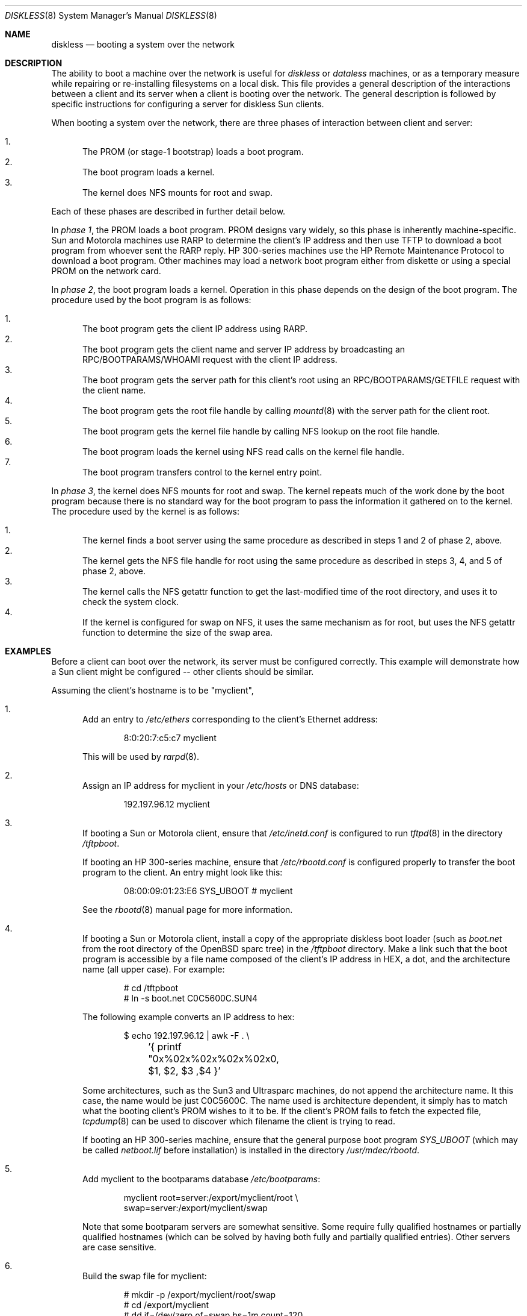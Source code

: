 .\"	$OpenBSD: src/share/man/man8/diskless.8,v 1.36 2006/05/18 12:34:14 jmc Exp $
.\"	$NetBSD: diskless.8,v 1.7.4.1 1996/05/30 18:58:10 cgd Exp $
.\"
.\"
.\" Copyright (c) 1994 Gordon W. Ross, Theo de Raadt
.\" All rights reserved.
.\"
.\" Redistribution and use in source and binary forms, with or without
.\" modification, are permitted provided that the following conditions
.\" are met:
.\" 1. Redistributions of source code must retain the above copyright
.\"    notice, this list of conditions and the following disclaimer.
.\" 2. Redistributions in binary form must reproduce the above copyright
.\"    notice, this list of conditions and the following disclaimer in the
.\"    documentation and/or other materials provided with the distribution.
.\" 3. The name of the author may not be used to endorse or promote products
.\"    derived from this software without specific prior written permission.
.\"
.\" THIS SOFTWARE IS PROVIDED BY THE AUTHOR ``AS IS'' AND ANY EXPRESS OR
.\" IMPLIED WARRANTIES, INCLUDING, BUT NOT LIMITED TO, THE IMPLIED WARRANTIES
.\" OF MERCHANTABILITY AND FITNESS FOR A PARTICULAR PURPOSE ARE DISCLAIMED.
.\" IN NO EVENT SHALL THE AUTHOR BE LIABLE FOR ANY DIRECT, INDIRECT,
.\" INCIDENTAL, SPECIAL, EXEMPLARY, OR CONSEQUENTIAL DAMAGES (INCLUDING, BUT
.\" NOT LIMITED TO, PROCUREMENT OF SUBSTITUTE GOODS OR SERVICES; LOSS OF USE,
.\" DATA, OR PROFITS; OR BUSINESS INTERRUPTION) HOWEVER CAUSED AND ON ANY
.\" THEORY OF LIABILITY, WHETHER IN CONTRACT, STRICT LIABILITY, OR TORT
.\" (INCLUDING NEGLIGENCE OR OTHERWISE) ARISING IN ANY WAY OUT OF THE USE OF
.\" THIS SOFTWARE, EVEN IF ADVISED OF THE POSSIBILITY OF SUCH DAMAGE.
.\"
.Dd October 2, 1994
.Dt DISKLESS 8
.Os
.Sh NAME
.Nm diskless
.Nd booting a system over the network
.Sh DESCRIPTION
The ability to boot a machine over the network is useful for
.Em diskless
or
.Em dataless
machines, or as a temporary measure while repairing or
re-installing filesystems on a local disk.
This file provides a general description of the interactions between
a client and its server when a client is booting over the network.
The general description is followed by specific instructions for
configuring a server for diskless Sun clients.
.Pp
When booting a system over the network, there are three
phases of interaction between client and server:
.Pp
.Bl -enum -compact
.It
The PROM (or stage-1 bootstrap) loads a boot program.
.It
The boot program loads a kernel.
.It
The kernel does NFS mounts for root and swap.
.El
.Pp
Each of these phases are described in further detail below.
.Pp
In
.Em phase 1 ,
the PROM loads a boot program.
PROM designs vary widely, so this phase is inherently
machine-specific.
Sun and Motorola machines use RARP to determine the client's IP address
and then use TFTP to download a boot program
from whoever sent the RARP reply.
HP 300-series machines use the
HP Remote Maintenance Protocol
to download a boot program.
Other machines may load a
network boot program either from diskette or
using a special PROM on the network card.
.Pp
In
.Em phase 2 ,
the boot program loads a kernel.
Operation in this phase depends on the design of the boot program.
The procedure used by the boot program is as follows:
.Pp
.Bl -enum -compact
.It
The boot program
gets the client IP address using RARP.
.It
The boot program
gets the client name and server IP address by broadcasting an
RPC/BOOTPARAMS/WHOAMI request with the client IP address.
.It
The boot program
gets the server path for this client's root
using an RPC/BOOTPARAMS/GETFILE request with the client name.
.It
The boot program
gets the root file handle by calling
.Xr mountd 8
with the server path for the client root.
.It
The boot program
gets the kernel file handle by calling
NFS lookup on the root file handle.
.It
The boot program
loads the kernel using
NFS read calls on the kernel file handle.
.It
The boot program
transfers control to the kernel entry point.
.El
.Pp
In
.Em phase 3 ,
the kernel does NFS mounts for root and swap.
The kernel repeats much of the work done by the boot program
because there is no standard way for the boot program to pass
the information it gathered on to the kernel.
The procedure used by the kernel is as follows:
.Pp
.Bl -enum -compact
.It
The kernel finds a boot server using the same procedure
as described in steps 1 and 2 of phase 2, above.
.It
The kernel gets the NFS
file handle for root using the same procedure
as described in steps 3, 4, and 5 of phase 2, above.
.It
The kernel calls the NFS
getattr function to get the last-modified time of the root
directory, and uses it to check the system clock.
.It
If the kernel is configured for swap on NFS,
it uses the same mechanism as for root, but uses the NFS
getattr function to determine the size of the swap area.
.El
.Sh EXAMPLES
Before a client can boot over the network,
its server must be configured correctly.
This example will demonstrate how a Sun client
might be configured -- other clients should be similar.
.Pp
Assuming the client's hostname is to be
"myclient",
.Bl -enum
.It
Add an entry to
.Pa /etc/ethers
corresponding to the client's Ethernet address:
.Bd -literal -offset indent
8:0:20:7:c5:c7          myclient
.Ed
.Pp
This will be used by
.Xr rarpd 8 .
.Pp
.It
Assign an IP address for myclient in your
.Pa /etc/hosts
or DNS database:
.Bd -literal -offset indent
192.197.96.12           myclient
.Ed
.Pp
.It
If booting a Sun or Motorola client, ensure that
.Pa /etc/inetd.conf
is configured to run
.Xr tftpd 8
in the directory
.Pa /tftpboot .
.Pp
If booting an HP 300-series machine, ensure that
.Pa /etc/rbootd.conf
is configured properly to transfer the boot program to the client.
An entry might look like this:
.Bd -literal -offset indent
08:00:09:01:23:E6	SYS_UBOOT	# myclient
.Ed
.Pp
See the
.Xr rbootd 8
manual page for more information.
.Pp
.It
If booting a Sun or Motorola client, install a copy of the
appropriate diskless boot loader (such as
.Pa boot.net
from the root directory of the
.Ox
sparc tree) in the
.Pa /tftpboot
directory.
Make a link such that the boot program is
accessible by a file name composed of the client's IP address
in HEX, a dot, and the architecture name (all upper case).
For example:
.Bd -literal -offset indent
# cd /tftpboot
# ln -s boot.net C0C5600C.SUN4
.Ed
.Pp
The following example converts an IP address to hex:
.Bd -literal -offset indent
$ echo 192.197.96.12 | awk -F . \e
	'{ printf "0x%02x%02x%02x%02x\n", $1, $2, $3 ,$4 }'
.Ed
.Pp
Some architectures, such as the Sun3 and Ultrasparc machines, do not append the
architecture name.
It this case, the name would be just C0C5600C.
The name used is architecture dependent, it simply has to match what the
booting client's PROM wishes to it to be.
If the client's PROM fails to fetch the expected file,
.Xr tcpdump 8
can be used to discover which filename the client is trying to read.
.Pp
If booting an HP 300-series machine, ensure that the general purpose
boot program
.Pa SYS_UBOOT
(which may be called
.Pa netboot.lif
before installation)
is installed in the directory
.Pa /usr/mdec/rbootd .
.Pp
.It
Add myclient to the bootparams database
.Pa /etc/bootparams :
.Bd -literal -offset indent
myclient  root=server:/export/myclient/root \e
          swap=server:/export/myclient/swap
.Ed
.Pp
Note that some bootparam servers are somewhat sensitive.
Some require fully qualified hostnames or partially qualified hostnames
(which can be solved by having both fully and partially qualified entries).
Other servers are case sensitive.
.Pp
.It
Build the swap file for myclient:
.Bd -literal -offset indent
# mkdir -p /export/myclient/root/swap
# cd /export/myclient
# dd if=/dev/zero of=swap bs=1m count=120
.Ed
.Pp
This creates a 120 Megabyte swap file and an empty /swap directory.
.Pp
.It
Populate myclient's
.Pa /
filesystem on the server.
How this is done depends on the client architecture and the version of the
.Ox
distribution.
It can be as simple as copying and modifying the server's root
filesystem, or perhaps you need to get those files out of the
standard binary distribution.
.Pp
.It
Export the required filesystems in
.Pa /etc/exports :
.Bd -literal -offset indent
/usr -ro myclient
# for SunOS:
# /export/myclient -rw=myclient,root=myclient
# for OpenBSD:
/export/myclient -maproot=root -alldirs myclient
.Ed
.Pp
If the server and client are of the same architecture, then the client
can share the server's
.Pa /usr
filesystem (as is done above).
If not, you must build a properly fleshed out
.Pa /usr
partition for the client in some other place.
.Pp
If your server was a sparc, and your client a sun3,
you might create and fill
.Pa /export/usr.sun3
and then use the following
.Pa /etc/exports
lines:
.Bd -literal -offset indent
/export/usr.sun3 -ro myclient
/export/myclient -rw=myclient,root=myclient
.Ed
.Pp
.It
Copy and customize at least the following files in
.Pa /export/myclient/root :
.Bd -literal -offset indent
# cd /export/myclient/root/etc
# cp /etc/fstab fstab
# cp /etc/hosts hosts
# echo myclient \*(Gt myname
# echo inet 192.197.96.12 \*(Gt hostname.le0
.Ed
.Pp
Note that "le0" above should be replaced with the name of
the network interface that the client will use for booting.
.Pp
.It
Correct
.Em at least
the critical mount points in the client's
.Xr fstab 5
(which will be
.Pa /export/myclient/root/etc/fstab ) :
.Bd -literal -offset indent
myserver:/export/myclient/root / nfs rw 0 0
myserver:/export/myclient/swap none swap sw,nfsmntpt=/swap
myserver:/usr /usr nfs rw 0 0
.Ed
.It
Make sure the following processes are enabled on the server:
.Xr tftpd 8
via
.Xr inetd 8
(for Sun or Motorola clients),
.Xr rarpd 8
(for Sun or Motorola clients),
.Xr rbootd 8
(for HP clients),
.Xr rpc.bootparamd 8 ,
.Xr portmap 8 ,
and
.Xr nfsd 8 .
.Pp
See
.Xr rc.conf 8
for details of how to start these processes at boot.
.It
Net boot the client.
.El
.Sh FILES
.Bl -tag -width "/usr/mdec/rbootdXX" -compact
.It /etc/bootparams
Client root and swap pathnames.
.It /etc/ethers
Ethernet addresses of known clients.
.It /etc/exports
Exported NFS mount points.
.It /etc/fstab
Static information about the filesystems.
.It /etc/hostname.$if
Interface-specific configuration file.
.It /etc/hosts
Host name database.
.It /etc/myname
Default hostname and gateway.
.It /etc/rbootd.conf
Configuration file for HP Remote Boot Daemon.
.It /tftpboot
Location of boot programs loaded by the Sun PROM.
.It /usr/mdec/rbootd
Location of boot programs loaded by the HP Boot ROM.
.El
.Sh SEE ALSO
.Xr bootparams 5 ,
.Xr ethers 5 ,
.Xr exports 5 ,
.Xr fstab 5 ,
.Xr hostname.if 5 ,
.Xr hosts 5 ,
.Xr myname 5 ,
.Xr mountd 8 ,
.Xr nfsd 8 ,
.Xr portmap 8 ,
.Xr rarpd 8 ,
.Xr rbootd 8 ,
.Xr rpc.bootparamd 8 ,
.Xr tcpdump 8 ,
.Xr tftpd 8

